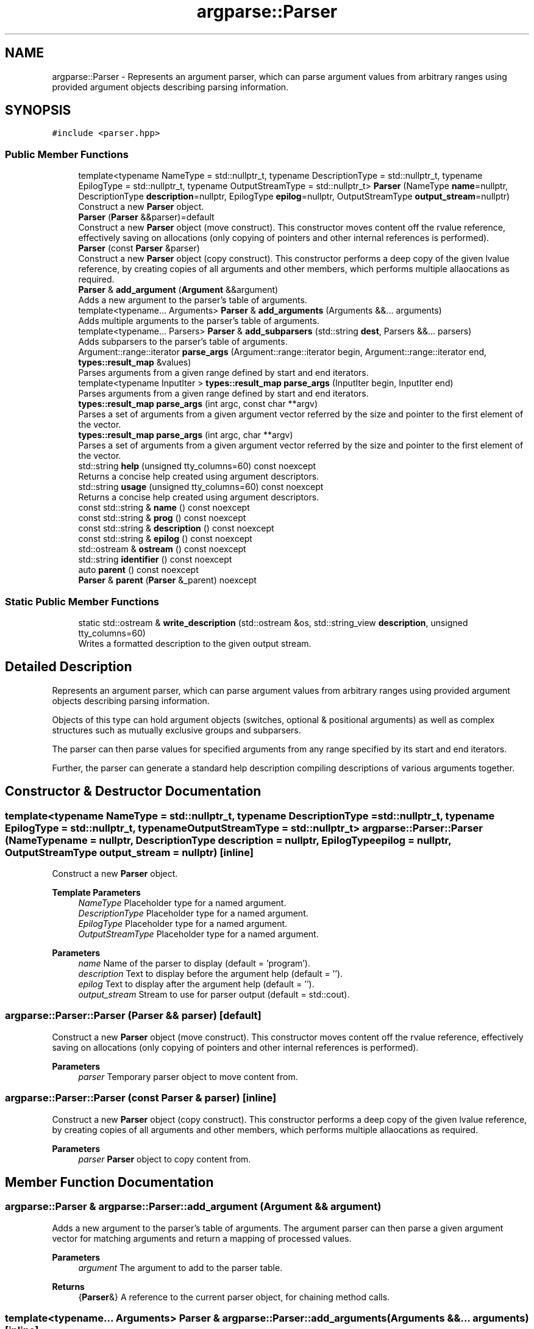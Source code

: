 .TH "argparse::Parser" 3 "Sat Jun 18 2022" "fsop - FileSystem OPerations" \" -*- nroff -*-
.ad l
.nh
.SH NAME
argparse::Parser \- Represents an argument parser, which can parse argument values from arbitrary ranges using provided argument objects describing parsing information\&.  

.SH SYNOPSIS
.br
.PP
.PP
\fC#include <parser\&.hpp>\fP
.SS "Public Member Functions"

.in +1c
.ti -1c
.RI "template<typename NameType  = std::nullptr_t, typename DescriptionType  = std::nullptr_t, typename EpilogType  = std::nullptr_t, typename OutputStreamType  = std::nullptr_t> \fBParser\fP (NameType \fBname\fP=nullptr, DescriptionType \fBdescription\fP=nullptr, EpilogType \fBepilog\fP=nullptr, OutputStreamType \fBoutput_stream\fP=nullptr)"
.br
.RI "Construct a new \fBParser\fP object\&. "
.ti -1c
.RI "\fBParser\fP (\fBParser\fP &&parser)=default"
.br
.RI "Construct a new \fBParser\fP object (move construct)\&. This constructor moves content off the rvalue reference, effectively saving on allocations (only copying of pointers and other internal references is performed)\&. "
.ti -1c
.RI "\fBParser\fP (const \fBParser\fP &parser)"
.br
.RI "Construct a new \fBParser\fP object (copy construct)\&. This constructor performs a deep copy of the given lvalue reference, by creating copies of all arguments and other members, which performs multiple allaocations as required\&. "
.ti -1c
.RI "\fBParser\fP & \fBadd_argument\fP (\fBArgument\fP &&argument)"
.br
.RI "Adds a new argument to the parser's table of arguments\&. "
.ti -1c
.RI "template<typename\&.\&.\&. Arguments> \fBParser\fP & \fBadd_arguments\fP (Arguments &&\&.\&.\&. arguments)"
.br
.RI "Adds multiple arguments to the parser's table of arguments\&. "
.ti -1c
.RI "template<typename\&.\&.\&. Parsers> \fBParser\fP & \fBadd_subparsers\fP (std::string \fBdest\fP, Parsers &&\&.\&.\&. parsers)"
.br
.RI "Adds subparsers to the parser's table of arguments\&. "
.ti -1c
.RI "Argument::range::iterator \fBparse_args\fP (Argument::range::iterator begin, Argument::range::iterator end, \fBtypes::result_map\fP &values)"
.br
.RI "Parses arguments from a given range defined by start and end iterators\&. "
.ti -1c
.RI "template<typename InputIter > \fBtypes::result_map\fP \fBparse_args\fP (InputIter begin, InputIter end)"
.br
.RI "Parses arguments from a given range defined by start and end iterators\&. "
.ti -1c
.RI "\fBtypes::result_map\fP \fBparse_args\fP (int argc, const char **argv)"
.br
.RI "Parses a set of arguments from a given argument vector referred by the size and pointer to the first element of the vector\&. "
.ti -1c
.RI "\fBtypes::result_map\fP \fBparse_args\fP (int argc, char **argv)"
.br
.RI "Parses a set of arguments from a given argument vector referred by the size and pointer to the first element of the vector\&. "
.ti -1c
.RI "std::string \fBhelp\fP (unsigned tty_columns=60) const noexcept"
.br
.RI "Returns a concise help created using argument descriptors\&. "
.ti -1c
.RI "std::string \fBusage\fP (unsigned tty_columns=60) const noexcept"
.br
.RI "Returns a concise help created using argument descriptors\&. "
.ti -1c
.RI "const std::string & \fBname\fP () const noexcept"
.br
.ti -1c
.RI "const std::string & \fBprog\fP () const noexcept"
.br
.ti -1c
.RI "const std::string & \fBdescription\fP () const noexcept"
.br
.ti -1c
.RI "const std::string & \fBepilog\fP () const noexcept"
.br
.ti -1c
.RI "std::ostream & \fBostream\fP () const noexcept"
.br
.ti -1c
.RI "std::string \fBidentifier\fP () const noexcept"
.br
.ti -1c
.RI "auto \fBparent\fP () const noexcept"
.br
.ti -1c
.RI "\fBParser\fP & \fBparent\fP (\fBParser\fP &_parent) noexcept"
.br
.in -1c
.SS "Static Public Member Functions"

.in +1c
.ti -1c
.RI "static std::ostream & \fBwrite_description\fP (std::ostream &os, std::string_view \fBdescription\fP, unsigned tty_columns=60)"
.br
.RI "Writes a formatted description to the given output stream\&. "
.in -1c
.SH "Detailed Description"
.PP 
Represents an argument parser, which can parse argument values from arbitrary ranges using provided argument objects describing parsing information\&. 

Objects of this type can hold argument objects (switches, optional & positional arguments) as well as complex structures such as mutually exclusive groups and subparsers\&.
.PP
The parser can then parse values for specified arguments from any range specified by its start and end iterators\&.
.PP
Further, the parser can generate a standard help description compiling descriptions of various arguments together\&. 
.SH "Constructor & Destructor Documentation"
.PP 
.SS "template<typename NameType  = std::nullptr_t, typename DescriptionType  = std::nullptr_t, typename EpilogType  = std::nullptr_t, typename OutputStreamType  = std::nullptr_t> argparse::Parser::Parser (NameType name = \fCnullptr\fP, DescriptionType description = \fCnullptr\fP, EpilogType epilog = \fCnullptr\fP, OutputStreamType output_stream = \fCnullptr\fP)\fC [inline]\fP"

.PP
Construct a new \fBParser\fP object\&. 
.PP
\fBTemplate Parameters\fP
.RS 4
\fINameType\fP Placeholder type for a named argument\&. 
.br
\fIDescriptionType\fP Placeholder type for a named argument\&. 
.br
\fIEpilogType\fP Placeholder type for a named argument\&. 
.br
\fIOutputStreamType\fP Placeholder type for a named argument\&.
.RE
.PP
\fBParameters\fP
.RS 4
\fIname\fP Name of the parser to display (default = 'program')\&. 
.br
\fIdescription\fP Text to display before the argument help (default = '')\&. 
.br
\fIepilog\fP Text to display after the argument help (default = '')\&. 
.br
\fIoutput_stream\fP Stream to use for parser output (default = std::cout)\&. 
.RE
.PP

.SS "argparse::Parser::Parser (\fBParser\fP && parser)\fC [default]\fP"

.PP
Construct a new \fBParser\fP object (move construct)\&. This constructor moves content off the rvalue reference, effectively saving on allocations (only copying of pointers and other internal references is performed)\&. 
.PP
\fBParameters\fP
.RS 4
\fIparser\fP Temporary parser object to move content from\&. 
.RE
.PP

.SS "argparse::Parser::Parser (const \fBParser\fP & parser)\fC [inline]\fP"

.PP
Construct a new \fBParser\fP object (copy construct)\&. This constructor performs a deep copy of the given lvalue reference, by creating copies of all arguments and other members, which performs multiple allaocations as required\&. 
.PP
\fBParameters\fP
.RS 4
\fIparser\fP \fBParser\fP object to copy content from\&. 
.RE
.PP

.SH "Member Function Documentation"
.PP 
.SS "\fBargparse::Parser\fP & argparse::Parser::add_argument (\fBArgument\fP && argument)"

.PP
Adds a new argument to the parser's table of arguments\&. The argument parser can then parse a given argument vector for matching arguments and return a mapping of processed values\&.
.PP
\fBParameters\fP
.RS 4
\fIargument\fP The argument to add to the parser table\&. 
.RE
.PP
\fBReturns\fP
.RS 4
{\fBParser\fP&} A reference to the current parser object, for chaining method calls\&. 
.RE
.PP

.SS "template<typename\&.\&.\&. Arguments> \fBParser\fP & argparse::Parser::add_arguments (Arguments &&\&.\&.\&. arguments)\fC [inline]\fP"

.PP
Adds multiple arguments to the parser's table of arguments\&. 
.PP
\fBTemplate Parameters\fP
.RS 4
\fIArguments\fP Types for individual argument objects\&. 
.RE
.PP
\fBParameters\fP
.RS 4
\fIarguments\fP List of arguments to add\&. 
.RE
.PP
\fBReturns\fP
.RS 4
{\fBParser\fP&} A reference to the current parser object, for chaining method calls\&. 
.RE
.PP

.SS "template<typename\&.\&.\&. Parsers> \fBParser\fP & argparse::Parser::add_subparsers (std::string dest, Parsers &&\&.\&.\&. parsers)\fC [inline]\fP"

.PP
Adds subparsers to the parser's table of arguments\&. Subparsers allow splitting of arguments and functionality across subcommands\&. Each subparsers is by itself a parser and is allowed to have its own set of argument objects\&.
.PP
\fBTemplate Parameters\fP
.RS 4
\fIParsers\fP Types for individual parser objects\&. 
.RE
.PP
\fBParameters\fP
.RS 4
\fIdest\fP Destination name for the value indicating the name of the selected parser\&. 
.br
\fIparsers\fP List of parsers to add\&. 
.RE
.PP
\fBReturns\fP
.RS 4
{\fBParser\fP&} A reference to the current parser object, for chaining method calls\&. 
.RE
.PP

.SS "const std::string & argparse::Parser::description () const\fC [inline]\fP, \fC [noexcept]\fP"
Text to display before the argument help\&. 
.SS "const std::string & argparse::Parser::epilog () const\fC [inline]\fP, \fC [noexcept]\fP"
Text to display after the argument help\&. 
.SS "std::string argparse::Parser::help (unsigned tty_columns = \fC60\fP) const\fC [noexcept]\fP"

.PP
Returns a concise help created using argument descriptors\&. 
.PP
\fBParameters\fP
.RS 4
\fItty_columns\fP maximum number of terminal columns (characters) to span (default=60)\&.
.RE
.PP
\fBReturns\fP
.RS 4
{std::string} The generated help\&. 
.RE
.PP

.SS "std::string argparse::Parser::identifier () const\fC [inline]\fP, \fC [noexcept]\fP"
Identifier of the parser (fully qualified name with the entire hierarchy) 
.SS "const std::string & argparse::Parser::name () const\fC [inline]\fP, \fC [noexcept]\fP"
Name of the parser/program to display\&. 
.SS "std::ostream & argparse::Parser::ostream () const\fC [inline]\fP, \fC [noexcept]\fP"
Output stream to use for operations\&. 
.SS "auto argparse::Parser::parent () const\fC [inline]\fP, \fC [noexcept]\fP"
Parent parser for the parser\&. 
.SS "\fBParser\fP & argparse::Parser::parent (\fBParser\fP & _parent)\fC [inline]\fP, \fC [noexcept]\fP"
Sets the parent for the parser, for which the current object acts as a subcommand\&. 
.SS "auto argparse::Parser::parse_args (Argument::range::iterator begin, Argument::range::iterator end, \fBtypes::result_map\fP & values)"

.PP
Parses arguments from a given range defined by start and end iterators\&. This function performs the necessary parsing to bind values for arguments\&. The values corresponding to arguments is returned as an \fCunordered_map\fP mapping destination names to the \fCstd::any\fP type for holding values of arbitrary types\&.
.PP
This function has a signature similar to those of arguments, which makes this overload useful for use with subparsers for parsing parent and child arguments\&.
.PP
\fBParameters\fP
.RS 4
\fIbegin\fP The iterator to the beginning of the range of arguments\&. 
.br
\fIend\fP The iterator to the end of the range of arguments\&. 
.br
\fIvalues\fP Result map to store argument values\&.
.RE
.PP
\fBReturns\fP
.RS 4
{Argument::range::iterator} iterators to the start of the remaining sequence\&.
.RE
.PP
\fBExceptions\fP
.RS 4
\fI{parse_error}\fP describes inconsistencies present in the range corresponding to argument requirements\&. 
.RE
.PP

.SS "template<typename InputIter > \fBtypes::result_map\fP argparse::Parser::parse_args (InputIter begin, InputIter end)\fC [inline]\fP"

.PP
Parses arguments from a given range defined by start and end iterators\&. This function performs the necessary parsing to bind values for arguments\&. The values corresponding to arguments is returned as an \fCunordered_map\fP mapping destination names to the \fCstd::any\fP type for holding values of arbitrary types\&.
.PP
This is an alternate variant of the parse_args function where the map is returned instead of the data being saved inside an lvalue argument\&.
.PP
\fBTemplate Parameters\fP
.RS 4
\fIInputIter\fP Type of the iterator of the collection\&. Must satisfy requirements for an input iterator\&.
.RE
.PP
\fBParameters\fP
.RS 4
\fIbegin\fP The iterator to the beginning of the range of arguments\&. 
.br
\fIend\fP The iterator to the end of the range of arguments\&.
.RE
.PP
\fBReturns\fP
.RS 4
{\fBtypes::result_map\fP} map object containing values for parsed arguments\&.
.RE
.PP
\fBExceptions\fP
.RS 4
\fI{parse_error}\fP describes inconsistencies present in the range corresponding to argument requirements\&. 
.RE
.PP

.SS "\fBtypes::result_map\fP argparse::Parser::parse_args (int argc, char ** argv)\fC [inline]\fP"

.PP
Parses a set of arguments from a given argument vector referred by the size and pointer to the first element of the vector\&. This function is a wrapper over the general \fCparse_args\fP for arbitrary collections, for convenience to use with the argument vector parameters accepted by \fCmain\fP in the C/C++ standard\&.
.PP
\fBParameters\fP
.RS 4
\fIargc\fP the argument count: number of arguments to parse\&. 
.br
\fIargv\fP the argument vector: collection of arguments (strings)\&.
.RE
.PP
\fBReturns\fP
.RS 4
{\fBtypes::result_map\fP} map object containing values for parsed arguments\&.
.RE
.PP
\fBExceptions\fP
.RS 4
\fI{parse_error}\fP describes inconsistencies present in the range corresponding to argument requirements\&. 
.RE
.PP

.SS "\fBtypes::result_map\fP argparse::Parser::parse_args (int argc, const char ** argv)\fC [inline]\fP"

.PP
Parses a set of arguments from a given argument vector referred by the size and pointer to the first element of the vector\&. This function is a wrapper over the general \fCparse_args\fP for arbitrary collections, for convenience to use with the argument vector parameters accepted by \fCmain\fP in the C/C++ standard\&.
.PP
\fBParameters\fP
.RS 4
\fIargc\fP the argument count: number of arguments to parse\&. 
.br
\fIargv\fP the argument vector: collection of arguments (strings)\&.
.RE
.PP
\fBReturns\fP
.RS 4
{\fBtypes::result_map\fP} map object containing values for parsed arguments\&.
.RE
.PP
\fBExceptions\fP
.RS 4
\fI{parse_error}\fP describes inconsistencies present in the range corresponding to argument requirements\&. 
.RE
.PP

.SS "const std::string & argparse::Parser::prog () const\fC [inline]\fP, \fC [noexcept]\fP"
Name of the parser/program to display\&. 
.SS "std::string argparse::Parser::usage (unsigned tty_columns = \fC60\fP) const\fC [noexcept]\fP"

.PP
Returns a concise help created using argument descriptors\&. 
.PP
\fBParameters\fP
.RS 4
\fItty_columns\fP maximum number of terminal columns (characters) to span (default=60)\&.
.RE
.PP
\fBReturns\fP
.RS 4
{std::string} The generated help\&. 
.RE
.PP

.SS "std::ostream & argparse::Parser::write_description (std::ostream & os, std::string_view description, unsigned tty_columns = \fC60\fP)\fC [static]\fP"

.PP
Writes a formatted description to the given output stream\&. This function is for internal formatting of parser descriptions (such as when generating the argument help)\&.
.PP
\fBParameters\fP
.RS 4
\fIos\fP The output stream to write the description to\&. 
.br
\fIdescription\fP The description to write\&. 
.br
\fItty_columns\fP Maximum number of terminal columns/characters to span per line\&. 
.RE
.PP
\fBReturns\fP
.RS 4
std::ostream& Reference to the output stream for cascading operations\&. 
.RE
.PP


.SH "Author"
.PP 
Generated automatically by Doxygen for fsop - FileSystem OPerations from the source code\&.
